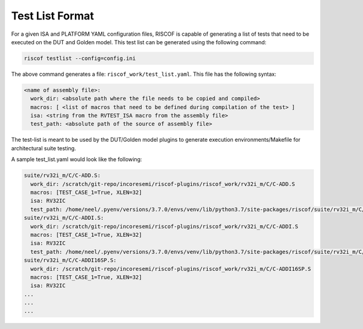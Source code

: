 .. _testlist:

################
Test List Format
################

For a given ISA and PLATFORM YAML configuration files, RISCOF is capable of generating a list of
tests that need to be executed on the DUT and Golden model. This test list can be
generated using the following command:

.. code-block:: bash

  riscof testlist --config=config.ini 

The above command generates a file: ``riscof_work/test_list.yaml``. This file has the following
syntax:

.. code-block:: yaml

  <name of assembly file>:
    work_dir: <absolute path where the file needs to be copied and compiled>
    macros: [ <list of macros that need to be defined during compilation of the test> ]
    isa: <string from the RVTEST_ISA macro from the assembly file>
    test_path: <absolute path of the source of assembly file>

The test-list is meant to be used by the DUT/Golden model plugins to generate execution
environments/Makefile for architectural suite testing.

A sample test_list.yaml would look like the following:

.. code-block:: yaml

  suite/rv32i_m/C/C-ADD.S:                                                                            
    work_dir: /scratch/git-repo/incoresemi/riscof-plugins/riscof_work/rv32i_m/C/C-ADD.S               
    macros: [TEST_CASE_1=True, XLEN=32]                                                               
    isa: RV32IC                                                                                       
    test_path: /home/neel/.pyenv/versions/3.7.0/envs/venv/lib/python3.7/site-packages/riscof/suite/rv32i_m/C/C-ADD.S
  suite/rv32i_m/C/C-ADDI.S:                                                                           
    work_dir: /scratch/git-repo/incoresemi/riscof-plugins/riscof_work/rv32i_m/C/C-ADDI.S              
    macros: [TEST_CASE_1=True, XLEN=32]                                                               
    isa: RV32IC                                                                                       
    test_path: /home/neel/.pyenv/versions/3.7.0/envs/venv/lib/python3.7/site-packages/riscof/suite/rv32i_m/C/C-ADDI.S
  suite/rv32i_m/C/C-ADDI16SP.S:                                                                       
    work_dir: /scratch/git-repo/incoresemi/riscof-plugins/riscof_work/rv32i_m/C/C-ADDI16SP.S          
    macros: [TEST_CASE_1=True, XLEN=32]                                                               
    isa: RV32IC                                                                                       
  ...
  ...
  ...


